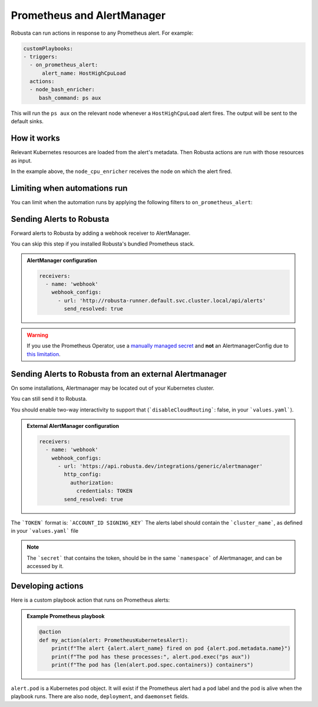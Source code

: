 Prometheus and AlertManager
#############################

Robusta can run actions in response to any Prometheus alert. For example:

.. code-block:: yaml

    customPlaybooks:
    - triggers:
      - on_prometheus_alert:
          alert_name: HostHighCpuLoad
      actions:
      - node_bash_enricher:
         bash_command: ps aux

This will run the ``ps aux`` on the relevant node whenever a ``HostHighCpuLoad`` alert fires. The output will be
sent to the default sinks.

How it works
^^^^^^^^^^^^^^^^^

Relevant Kubernetes resources are loaded from the alert's metadata. Then Robusta actions are run with those resources
as input.

In the example above, the ``node_cpu_enricher`` receives the node on which the alert fired.

Limiting when automations run
^^^^^^^^^^^^^^^^^^^^^^^^^^^^^^

You can limit when the automation runs by applying the following filters to ``on_prometheus_alert``:

.. pydantic-model:: robusta.integrations.prometheus.trigger.PrometheusAlertTrigger

Sending Alerts to Robusta
^^^^^^^^^^^^^^^^^^^^^^^^^^^^^^^^^^

Forward alerts to Robusta by adding a webhook receiver to AlertManager.

You can skip this step if you installed Robusta's bundled Prometheus stack.

.. admonition:: AlertManager configuration

    .. code-block:: yaml

        receivers:
          - name: 'webhook'
            webhook_configs:
              - url: 'http://robusta-runner.default.svc.cluster.local/api/alerts'
                send_resolved: true

.. warning::
    If you use the Prometheus Operator, use a `manually managed secret
    <https://github.com/prometheus-operator/prometheus-operator/blob/master/Documentation/user-guides/alerting.md#manually-managed-secret>`_
    and **not** an AlertmanagerConfig due to `this limitation <https://github.com/prometheus-operator/prometheus-operator/issues/3750>`_.

Sending Alerts to Robusta from an external Alertmanager
^^^^^^^^^^^^^^^^^^^^^^^^^^^^^^^^^^^^^^^^^^^^^^^^^^^^^^^^^^^

On some installations, Alertmanager may be located out of your Kubernetes cluster.

You can still send it to Robusta.

You should enable two-way interactivity to support that (```disableCloudRouting```: false, in your ```values.yaml```).

.. admonition:: External AlertManager configuration

    .. code-block:: yaml

        receivers:
          - name: 'webhook'
            webhook_configs:
              - url: 'https://api.robusta.dev/integrations/generic/alertmanager'
                http_config:
                  authorization:
                    credentials: TOKEN
                send_resolved: true

The ```TOKEN``` format is: ```ACCOUNT_ID SIGNING_KEY```
The alerts label should contain the ```cluster_name```, as defined in your ```values.yaml``` file

.. note::
    The ```secret``` that contains the token, should be in the same ```namespace``` of Alertmanager, and can be accessed by it.

Developing actions
^^^^^^^^^^^^^^^^^^^^^^^^^^^^^^^

Here is a custom playbook action that runs on Prometheus alerts:

.. admonition:: Example Prometheus playbook

    .. code-block:: python

        @action
        def my_action(alert: PrometheusKubernetesAlert):
            print(f"The alert {alert.alert_name} fired on pod {alert.pod.metadata.name}")
            print(f"The pod has these processes:", alert.pod.exec("ps aux"))
            print(f"The pod has {len(alert.pod.spec.containers)} containers")


``alert.pod`` is a Kubernetes pod object. It will exist if the Prometheus alert had a ``pod`` label and the pod is alive
when the playbook runs. There are also ``node``, ``deployment``, and ``daemonset`` fields.
